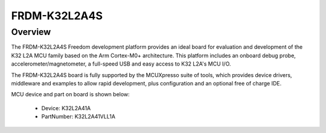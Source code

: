 .. _frdmk32l2a4s:

FRDM-K32L2A4S
####################

Overview
********

The FRDM-K32L2A4S Freedom development platform provides an ideal board for evaluation and development of the K32 L2A MCU family based on the Arm Cortex-M0+ architecture. This platform includes an onboard debug probe, accelerometer/magnetometer, a full-speed USB and easy access to K32 L2A's MCU I/O.

The FRDM-K32L2A4S board is fully supported by the MCUXpresso suite of tools, which provides device drivers, middleware and examples to allow rapid development, plus configuration and an optional free of charge IDE.


.. image:: ./frdmk32l2a4s.png
   :width: 240px
   :align: center
   :alt: FRDM-K32L2A4S

MCU device and part on board is shown below:

 - Device: K32L2A41A
 - PartNumber: K32L2A41VLL1A


